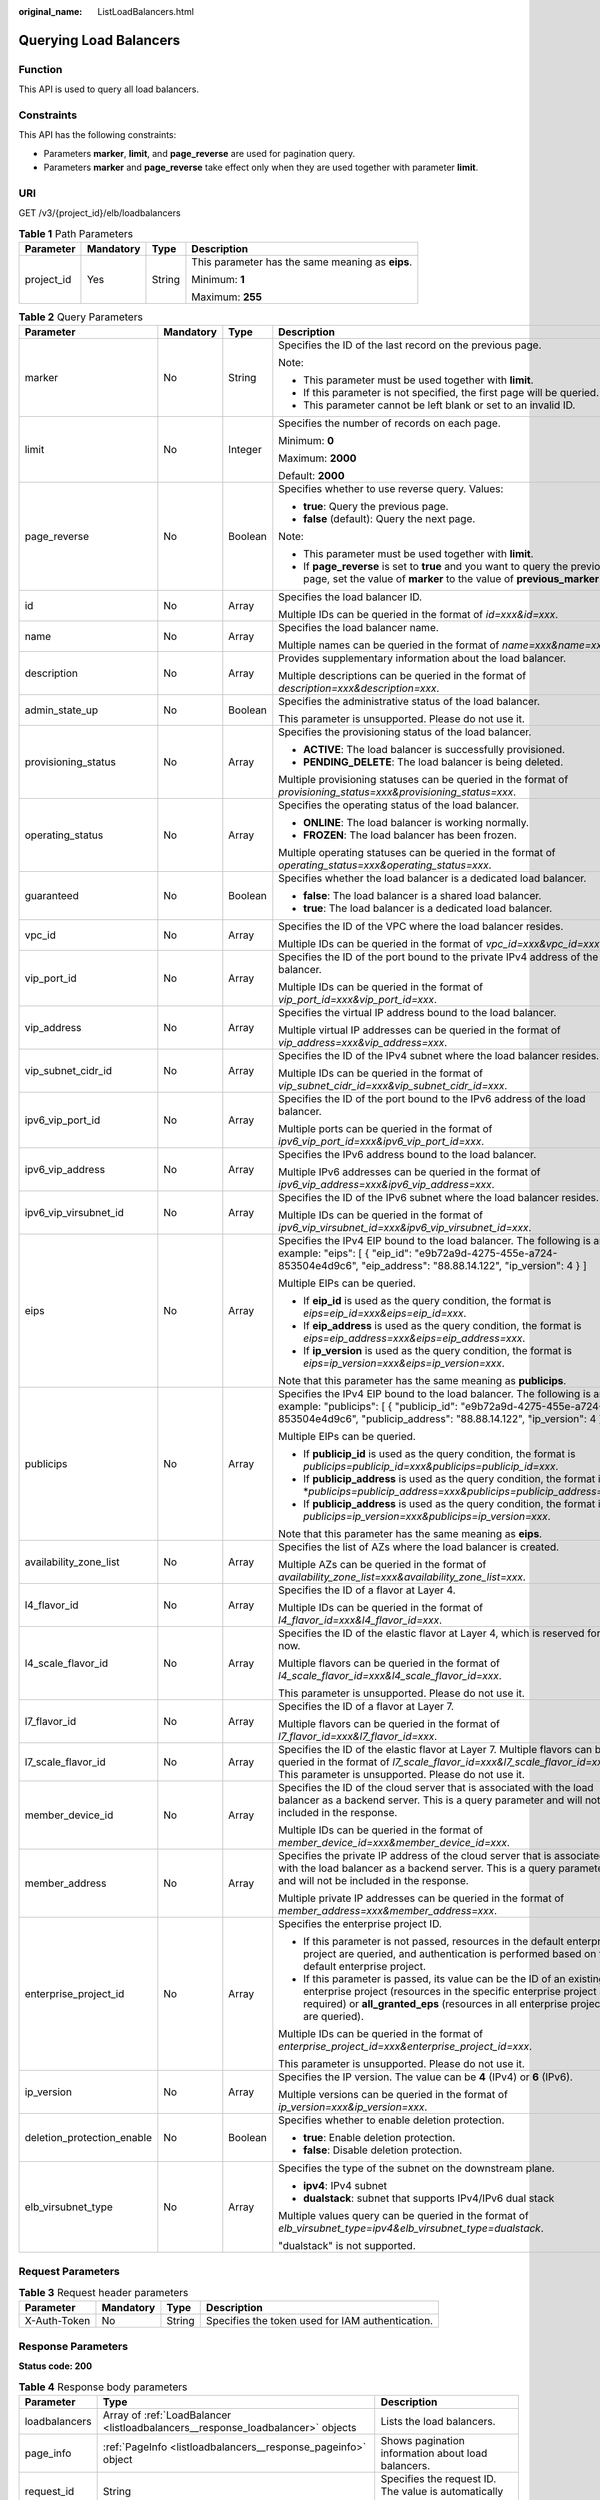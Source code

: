 :original_name: ListLoadBalancers.html

.. _ListLoadBalancers:

Querying Load Balancers
=======================

Function
--------

This API is used to query all load balancers.

Constraints
-----------

This API has the following constraints:

-  Parameters **marker**, **limit**, and **page_reverse** are used for pagination query.

-  Parameters **marker** and **page_reverse** take effect only when they are used together with parameter **limit**.

URI
---

GET /v3/{project_id}/elb/loadbalancers

.. table:: **Table 1** Path Parameters

   +-----------------+-----------------+-----------------+--------------------------------------------------+
   | Parameter       | Mandatory       | Type            | Description                                      |
   +=================+=================+=================+==================================================+
   | project_id      | Yes             | String          | This parameter has the same meaning as **eips**. |
   |                 |                 |                 |                                                  |
   |                 |                 |                 | Minimum: **1**                                   |
   |                 |                 |                 |                                                  |
   |                 |                 |                 | Maximum: **255**                                 |
   +-----------------+-----------------+-----------------+--------------------------------------------------+

.. table:: **Table 2** Query Parameters

   +----------------------------+-----------------+-----------------+----------------------------------------------------------------------------------------------------------------------------------------------------------------------------------------------------------------------------------+
   | Parameter                  | Mandatory       | Type            | Description                                                                                                                                                                                                                      |
   +============================+=================+=================+==================================================================================================================================================================================================================================+
   | marker                     | No              | String          | Specifies the ID of the last record on the previous page.                                                                                                                                                                        |
   |                            |                 |                 |                                                                                                                                                                                                                                  |
   |                            |                 |                 | Note:                                                                                                                                                                                                                            |
   |                            |                 |                 |                                                                                                                                                                                                                                  |
   |                            |                 |                 | -  This parameter must be used together with **limit**.                                                                                                                                                                          |
   |                            |                 |                 |                                                                                                                                                                                                                                  |
   |                            |                 |                 | -  If this parameter is not specified, the first page will be queried.                                                                                                                                                           |
   |                            |                 |                 |                                                                                                                                                                                                                                  |
   |                            |                 |                 | -  This parameter cannot be left blank or set to an invalid ID.                                                                                                                                                                  |
   +----------------------------+-----------------+-----------------+----------------------------------------------------------------------------------------------------------------------------------------------------------------------------------------------------------------------------------+
   | limit                      | No              | Integer         | Specifies the number of records on each page.                                                                                                                                                                                    |
   |                            |                 |                 |                                                                                                                                                                                                                                  |
   |                            |                 |                 | Minimum: **0**                                                                                                                                                                                                                   |
   |                            |                 |                 |                                                                                                                                                                                                                                  |
   |                            |                 |                 | Maximum: **2000**                                                                                                                                                                                                                |
   |                            |                 |                 |                                                                                                                                                                                                                                  |
   |                            |                 |                 | Default: **2000**                                                                                                                                                                                                                |
   +----------------------------+-----------------+-----------------+----------------------------------------------------------------------------------------------------------------------------------------------------------------------------------------------------------------------------------+
   | page_reverse               | No              | Boolean         | Specifies whether to use reverse query. Values:                                                                                                                                                                                  |
   |                            |                 |                 |                                                                                                                                                                                                                                  |
   |                            |                 |                 | -  **true**: Query the previous page.                                                                                                                                                                                            |
   |                            |                 |                 |                                                                                                                                                                                                                                  |
   |                            |                 |                 | -  **false** (default): Query the next page.                                                                                                                                                                                     |
   |                            |                 |                 |                                                                                                                                                                                                                                  |
   |                            |                 |                 | Note:                                                                                                                                                                                                                            |
   |                            |                 |                 |                                                                                                                                                                                                                                  |
   |                            |                 |                 | -  This parameter must be used together with **limit**.                                                                                                                                                                          |
   |                            |                 |                 |                                                                                                                                                                                                                                  |
   |                            |                 |                 | -  If **page_reverse** is set to **true** and you want to query the previous page, set the value of **marker** to the value of **previous_marker**.                                                                              |
   +----------------------------+-----------------+-----------------+----------------------------------------------------------------------------------------------------------------------------------------------------------------------------------------------------------------------------------+
   | id                         | No              | Array           | Specifies the load balancer ID.                                                                                                                                                                                                  |
   |                            |                 |                 |                                                                                                                                                                                                                                  |
   |                            |                 |                 | Multiple IDs can be queried in the format of *id=xxx&id=xxx*.                                                                                                                                                                    |
   +----------------------------+-----------------+-----------------+----------------------------------------------------------------------------------------------------------------------------------------------------------------------------------------------------------------------------------+
   | name                       | No              | Array           | Specifies the load balancer name.                                                                                                                                                                                                |
   |                            |                 |                 |                                                                                                                                                                                                                                  |
   |                            |                 |                 | Multiple names can be queried in the format of *name=xxx&name=xxx*.                                                                                                                                                              |
   +----------------------------+-----------------+-----------------+----------------------------------------------------------------------------------------------------------------------------------------------------------------------------------------------------------------------------------+
   | description                | No              | Array           | Provides supplementary information about the load balancer.                                                                                                                                                                      |
   |                            |                 |                 |                                                                                                                                                                                                                                  |
   |                            |                 |                 | Multiple descriptions can be queried in the format of *description=xxx&description=xxx*.                                                                                                                                         |
   +----------------------------+-----------------+-----------------+----------------------------------------------------------------------------------------------------------------------------------------------------------------------------------------------------------------------------------+
   | admin_state_up             | No              | Boolean         | Specifies the administrative status of the load balancer.                                                                                                                                                                        |
   |                            |                 |                 |                                                                                                                                                                                                                                  |
   |                            |                 |                 | This parameter is unsupported. Please do not use it.                                                                                                                                                                             |
   +----------------------------+-----------------+-----------------+----------------------------------------------------------------------------------------------------------------------------------------------------------------------------------------------------------------------------------+
   | provisioning_status        | No              | Array           | Specifies the provisioning status of the load balancer.                                                                                                                                                                          |
   |                            |                 |                 |                                                                                                                                                                                                                                  |
   |                            |                 |                 | -  **ACTIVE**: The load balancer is successfully provisioned.                                                                                                                                                                    |
   |                            |                 |                 |                                                                                                                                                                                                                                  |
   |                            |                 |                 | -  **PENDING_DELETE**: The load balancer is being deleted.                                                                                                                                                                       |
   |                            |                 |                 |                                                                                                                                                                                                                                  |
   |                            |                 |                 | Multiple provisioning statuses can be queried in the format of *provisioning_status=xxx&provisioning_status=xxx*.                                                                                                                |
   +----------------------------+-----------------+-----------------+----------------------------------------------------------------------------------------------------------------------------------------------------------------------------------------------------------------------------------+
   | operating_status           | No              | Array           | Specifies the operating status of the load balancer.                                                                                                                                                                             |
   |                            |                 |                 |                                                                                                                                                                                                                                  |
   |                            |                 |                 | -  **ONLINE**: The load balancer is working normally.                                                                                                                                                                            |
   |                            |                 |                 |                                                                                                                                                                                                                                  |
   |                            |                 |                 | -  **FROZEN**: The load balancer has been frozen.                                                                                                                                                                                |
   |                            |                 |                 |                                                                                                                                                                                                                                  |
   |                            |                 |                 | Multiple operating statuses can be queried in the format of *operating_status=xxx&operating_status=xxx*.                                                                                                                         |
   +----------------------------+-----------------+-----------------+----------------------------------------------------------------------------------------------------------------------------------------------------------------------------------------------------------------------------------+
   | guaranteed                 | No              | Boolean         | Specifies whether the load balancer is a dedicated load balancer.                                                                                                                                                                |
   |                            |                 |                 |                                                                                                                                                                                                                                  |
   |                            |                 |                 | -  **false**: The load balancer is a shared load balancer.                                                                                                                                                                       |
   |                            |                 |                 |                                                                                                                                                                                                                                  |
   |                            |                 |                 | -  **true**: The load balancer is a dedicated load balancer.                                                                                                                                                                     |
   +----------------------------+-----------------+-----------------+----------------------------------------------------------------------------------------------------------------------------------------------------------------------------------------------------------------------------------+
   | vpc_id                     | No              | Array           | Specifies the ID of the VPC where the load balancer resides.                                                                                                                                                                     |
   |                            |                 |                 |                                                                                                                                                                                                                                  |
   |                            |                 |                 | Multiple IDs can be queried in the format of *vpc_id=xxx&vpc_id=xxx*.                                                                                                                                                            |
   +----------------------------+-----------------+-----------------+----------------------------------------------------------------------------------------------------------------------------------------------------------------------------------------------------------------------------------+
   | vip_port_id                | No              | Array           | Specifies the ID of the port bound to the private IPv4 address of the load balancer.                                                                                                                                             |
   |                            |                 |                 |                                                                                                                                                                                                                                  |
   |                            |                 |                 | Multiple IDs can be queried in the format of *vip_port_id=xxx&vip_port_id=xxx*.                                                                                                                                                  |
   +----------------------------+-----------------+-----------------+----------------------------------------------------------------------------------------------------------------------------------------------------------------------------------------------------------------------------------+
   | vip_address                | No              | Array           | Specifies the virtual IP address bound to the load balancer.                                                                                                                                                                     |
   |                            |                 |                 |                                                                                                                                                                                                                                  |
   |                            |                 |                 | Multiple virtual IP addresses can be queried in the format of *vip_address=xxx&vip_address=xxx*.                                                                                                                                 |
   +----------------------------+-----------------+-----------------+----------------------------------------------------------------------------------------------------------------------------------------------------------------------------------------------------------------------------------+
   | vip_subnet_cidr_id         | No              | Array           | Specifies the ID of the IPv4 subnet where the load balancer resides.                                                                                                                                                             |
   |                            |                 |                 |                                                                                                                                                                                                                                  |
   |                            |                 |                 | Multiple IDs can be queried in the format of *vip_subnet_cidr_id=xxx&vip_subnet_cidr_id=xxx*.                                                                                                                                    |
   +----------------------------+-----------------+-----------------+----------------------------------------------------------------------------------------------------------------------------------------------------------------------------------------------------------------------------------+
   | ipv6_vip_port_id           | No              | Array           | Specifies the ID of the port bound to the IPv6 address of the load balancer.                                                                                                                                                     |
   |                            |                 |                 |                                                                                                                                                                                                                                  |
   |                            |                 |                 | Multiple ports can be queried in the format of *ipv6_vip_port_id=xxx&ipv6_vip_port_id=xxx*.                                                                                                                                      |
   +----------------------------+-----------------+-----------------+----------------------------------------------------------------------------------------------------------------------------------------------------------------------------------------------------------------------------------+
   | ipv6_vip_address           | No              | Array           | Specifies the IPv6 address bound to the load balancer.                                                                                                                                                                           |
   |                            |                 |                 |                                                                                                                                                                                                                                  |
   |                            |                 |                 | Multiple IPv6 addresses can be queried in the format of *ipv6_vip_address=xxx&ipv6_vip_address=xxx*.                                                                                                                             |
   +----------------------------+-----------------+-----------------+----------------------------------------------------------------------------------------------------------------------------------------------------------------------------------------------------------------------------------+
   | ipv6_vip_virsubnet_id      | No              | Array           | Specifies the ID of the IPv6 subnet where the load balancer resides.                                                                                                                                                             |
   |                            |                 |                 |                                                                                                                                                                                                                                  |
   |                            |                 |                 | Multiple IDs can be queried in the format of *ipv6_vip_virsubnet_id=xxx&ipv6_vip_virsubnet_id=xxx*.                                                                                                                              |
   +----------------------------+-----------------+-----------------+----------------------------------------------------------------------------------------------------------------------------------------------------------------------------------------------------------------------------------+
   | eips                       | No              | Array           | Specifies the IPv4 EIP bound to the load balancer. The following is an example: "eips": [ { "eip_id": "e9b72a9d-4275-455e-a724-853504e4d9c6", "eip_address": "88.88.14.122", "ip_version": 4 } ]                                 |
   |                            |                 |                 |                                                                                                                                                                                                                                  |
   |                            |                 |                 | Multiple EIPs can be queried.                                                                                                                                                                                                    |
   |                            |                 |                 |                                                                                                                                                                                                                                  |
   |                            |                 |                 | -  If **eip_id** is used as the query condition, the format is *eips=eip_id=xxx&eips=eip_id=xxx*.                                                                                                                                |
   |                            |                 |                 |                                                                                                                                                                                                                                  |
   |                            |                 |                 | -  If **eip_address** is used as the query condition, the format is *eips=eip_address=xxx&eips=eip_address=xxx*.                                                                                                                 |
   |                            |                 |                 |                                                                                                                                                                                                                                  |
   |                            |                 |                 | -  If **ip_version** is used as the query condition, the format is *eips=ip_version=xxx&eips=ip_version=xxx*.                                                                                                                    |
   |                            |                 |                 |                                                                                                                                                                                                                                  |
   |                            |                 |                 | Note that this parameter has the same meaning as **publicips**.                                                                                                                                                                  |
   +----------------------------+-----------------+-----------------+----------------------------------------------------------------------------------------------------------------------------------------------------------------------------------------------------------------------------------+
   | publicips                  | No              | Array           | Specifies the IPv4 EIP bound to the load balancer. The following is an example: "publicips": [ { "publicip_id": "e9b72a9d-4275-455e-a724-853504e4d9c6", "publicip_address": "88.88.14.122", "ip_version": 4 } ]                  |
   |                            |                 |                 |                                                                                                                                                                                                                                  |
   |                            |                 |                 | Multiple EIPs can be queried.                                                                                                                                                                                                    |
   |                            |                 |                 |                                                                                                                                                                                                                                  |
   |                            |                 |                 | -  If **publicip_id** is used as the query condition, the format is *publicips=publicip_id=xxx&publicips=publicip_id=xxx*.                                                                                                       |
   |                            |                 |                 |                                                                                                                                                                                                                                  |
   |                            |                 |                 | -  If **publicip_address** is used as the query condition, the format is \*\ *publicips=publicip_address=xxx&publicips=publicip_address=xxx*.                                                                                    |
   |                            |                 |                 |                                                                                                                                                                                                                                  |
   |                            |                 |                 | -  If **publicip_address** is used as the query condition, the format is *publicips=ip_version=xxx&publicips=ip_version=xxx*.                                                                                                    |
   |                            |                 |                 |                                                                                                                                                                                                                                  |
   |                            |                 |                 | Note that this parameter has the same meaning as **eips**.                                                                                                                                                                       |
   +----------------------------+-----------------+-----------------+----------------------------------------------------------------------------------------------------------------------------------------------------------------------------------------------------------------------------------+
   | availability_zone_list     | No              | Array           | Specifies the list of AZs where the load balancer is created.                                                                                                                                                                    |
   |                            |                 |                 |                                                                                                                                                                                                                                  |
   |                            |                 |                 | Multiple AZs can be queried in the format of *availability_zone_list=xxx&availability_zone_list=xxx*.                                                                                                                            |
   +----------------------------+-----------------+-----------------+----------------------------------------------------------------------------------------------------------------------------------------------------------------------------------------------------------------------------------+
   | l4_flavor_id               | No              | Array           | Specifies the ID of a flavor at Layer 4.                                                                                                                                                                                         |
   |                            |                 |                 |                                                                                                                                                                                                                                  |
   |                            |                 |                 | Multiple IDs can be queried in the format of *l4_flavor_id=xxx&l4_flavor_id=xxx*.                                                                                                                                                |
   +----------------------------+-----------------+-----------------+----------------------------------------------------------------------------------------------------------------------------------------------------------------------------------------------------------------------------------+
   | l4_scale_flavor_id         | No              | Array           | Specifies the ID of the elastic flavor at Layer 4, which is reserved for now.                                                                                                                                                    |
   |                            |                 |                 |                                                                                                                                                                                                                                  |
   |                            |                 |                 | Multiple flavors can be queried in the format of *l4_scale_flavor_id=xxx&l4_scale_flavor_id=xxx*.                                                                                                                                |
   |                            |                 |                 |                                                                                                                                                                                                                                  |
   |                            |                 |                 | This parameter is unsupported. Please do not use it.                                                                                                                                                                             |
   +----------------------------+-----------------+-----------------+----------------------------------------------------------------------------------------------------------------------------------------------------------------------------------------------------------------------------------+
   | l7_flavor_id               | No              | Array           | Specifies the ID of a flavor at Layer 7.                                                                                                                                                                                         |
   |                            |                 |                 |                                                                                                                                                                                                                                  |
   |                            |                 |                 | Multiple flavors can be queried in the format of *l7_flavor_id=xxx&l7_flavor_id=xxx*.                                                                                                                                            |
   +----------------------------+-----------------+-----------------+----------------------------------------------------------------------------------------------------------------------------------------------------------------------------------------------------------------------------------+
   | l7_scale_flavor_id         | No              | Array           | Specifies the ID of the elastic flavor at Layer 7. Multiple flavors can be queried in the format of *l7_scale_flavor_id=xxx&l7_scale_flavor_id=xxx*. This parameter is unsupported. Please do not use it.                        |
   +----------------------------+-----------------+-----------------+----------------------------------------------------------------------------------------------------------------------------------------------------------------------------------------------------------------------------------+
   | member_device_id           | No              | Array           | Specifies the ID of the cloud server that is associated with the load balancer as a backend server. This is a query parameter and will not be included in the response.                                                          |
   |                            |                 |                 |                                                                                                                                                                                                                                  |
   |                            |                 |                 | Multiple IDs can be queried in the format of *member_device_id=xxx&member_device_id=xxx*.                                                                                                                                        |
   +----------------------------+-----------------+-----------------+----------------------------------------------------------------------------------------------------------------------------------------------------------------------------------------------------------------------------------+
   | member_address             | No              | Array           | Specifies the private IP address of the cloud server that is associated with the load balancer as a backend server. This is a query parameter and will not be included in the response.                                          |
   |                            |                 |                 |                                                                                                                                                                                                                                  |
   |                            |                 |                 | Multiple private IP addresses can be queried in the format of *member_address=xxx&member_address=xxx*.                                                                                                                           |
   +----------------------------+-----------------+-----------------+----------------------------------------------------------------------------------------------------------------------------------------------------------------------------------------------------------------------------------+
   | enterprise_project_id      | No              | Array           | Specifies the enterprise project ID.                                                                                                                                                                                             |
   |                            |                 |                 |                                                                                                                                                                                                                                  |
   |                            |                 |                 | -  If this parameter is not passed, resources in the default enterprise project are queried, and authentication is performed based on the default enterprise project.                                                            |
   |                            |                 |                 |                                                                                                                                                                                                                                  |
   |                            |                 |                 | -  If this parameter is passed, its value can be the ID of an existing enterprise project (resources in the specific enterprise project are required) or **all_granted_eps** (resources in all enterprise projects are queried). |
   |                            |                 |                 |                                                                                                                                                                                                                                  |
   |                            |                 |                 | Multiple IDs can be queried in the format of *enterprise_project_id=xxx&enterprise_project_id=xxx*.                                                                                                                              |
   |                            |                 |                 |                                                                                                                                                                                                                                  |
   |                            |                 |                 | This parameter is unsupported. Please do not use it.                                                                                                                                                                             |
   +----------------------------+-----------------+-----------------+----------------------------------------------------------------------------------------------------------------------------------------------------------------------------------------------------------------------------------+
   | ip_version                 | No              | Array           | Specifies the IP version. The value can be **4** (IPv4) or **6** (IPv6).                                                                                                                                                         |
   |                            |                 |                 |                                                                                                                                                                                                                                  |
   |                            |                 |                 | Multiple versions can be queried in the format of *ip_version=xxx&ip_version=xxx*.                                                                                                                                               |
   +----------------------------+-----------------+-----------------+----------------------------------------------------------------------------------------------------------------------------------------------------------------------------------------------------------------------------------+
   | deletion_protection_enable | No              | Boolean         | Specifies whether to enable deletion protection.                                                                                                                                                                                 |
   |                            |                 |                 |                                                                                                                                                                                                                                  |
   |                            |                 |                 | -  **true**: Enable deletion protection.                                                                                                                                                                                         |
   |                            |                 |                 |                                                                                                                                                                                                                                  |
   |                            |                 |                 | -  **false**: Disable deletion protection.                                                                                                                                                                                       |
   +----------------------------+-----------------+-----------------+----------------------------------------------------------------------------------------------------------------------------------------------------------------------------------------------------------------------------------+
   | elb_virsubnet_type         | No              | Array           | Specifies the type of the subnet on the downstream plane.                                                                                                                                                                        |
   |                            |                 |                 |                                                                                                                                                                                                                                  |
   |                            |                 |                 | -  **ipv4**: IPv4 subnet                                                                                                                                                                                                         |
   |                            |                 |                 |                                                                                                                                                                                                                                  |
   |                            |                 |                 | -  **dualstack**: subnet that supports IPv4/IPv6 dual stack                                                                                                                                                                      |
   |                            |                 |                 |                                                                                                                                                                                                                                  |
   |                            |                 |                 | Multiple values query can be queried in the format of *elb_virsubnet_type=ipv4&elb_virsubnet_type=dualstack*.                                                                                                                    |
   |                            |                 |                 |                                                                                                                                                                                                                                  |
   |                            |                 |                 | "dualstack" is not supported.                                                                                                                                                                                                    |
   +----------------------------+-----------------+-----------------+----------------------------------------------------------------------------------------------------------------------------------------------------------------------------------------------------------------------------------+

Request Parameters
------------------

.. table:: **Table 3** Request header parameters

   +--------------+-----------+--------+--------------------------------------------------+
   | Parameter    | Mandatory | Type   | Description                                      |
   +==============+===========+========+==================================================+
   | X-Auth-Token | No        | String | Specifies the token used for IAM authentication. |
   +--------------+-----------+--------+--------------------------------------------------+

Response Parameters
-------------------

**Status code: 200**

.. table:: **Table 4** Response body parameters

   +---------------+---------------------------------------------------------------------------------+-----------------------------------------------------------------+
   | Parameter     | Type                                                                            | Description                                                     |
   +===============+=================================================================================+=================================================================+
   | loadbalancers | Array of :ref:`LoadBalancer <listloadbalancers__response_loadbalancer>` objects | Lists the load balancers.                                       |
   +---------------+---------------------------------------------------------------------------------+-----------------------------------------------------------------+
   | page_info     | :ref:`PageInfo <listloadbalancers__response_pageinfo>` object                   | Shows pagination information about load balancers.              |
   +---------------+---------------------------------------------------------------------------------+-----------------------------------------------------------------+
   | request_id    | String                                                                          | Specifies the request ID. The value is automatically generated. |
   +---------------+---------------------------------------------------------------------------------+-----------------------------------------------------------------+

.. _listloadbalancers__response_loadbalancer:

.. table:: **Table 5** LoadBalancer

   +----------------------------+---------------------------------------------------------------------------------+-----------------------------------------------------------------------------------------------------------------------------------------------------------------------------------------------------------------------------------------------------------------------------------------+
   | Parameter                  | Type                                                                            | Description                                                                                                                                                                                                                                                                             |
   +============================+=================================================================================+=========================================================================================================================================================================================================================================================================================+
   | id                         | String                                                                          | Specifies the load balancer ID.                                                                                                                                                                                                                                                         |
   +----------------------------+---------------------------------------------------------------------------------+-----------------------------------------------------------------------------------------------------------------------------------------------------------------------------------------------------------------------------------------------------------------------------------------+
   | description                | String                                                                          | Provides supplementary information about the load balancer.                                                                                                                                                                                                                             |
   |                            |                                                                                 |                                                                                                                                                                                                                                                                                         |
   |                            |                                                                                 | Minimum: **1**                                                                                                                                                                                                                                                                          |
   |                            |                                                                                 |                                                                                                                                                                                                                                                                                         |
   |                            |                                                                                 | Maximum: **255**                                                                                                                                                                                                                                                                        |
   +----------------------------+---------------------------------------------------------------------------------+-----------------------------------------------------------------------------------------------------------------------------------------------------------------------------------------------------------------------------------------------------------------------------------------+
   | provisioning_status        | String                                                                          | Specifies the provisioning status of the load balancer. The value can be one of the following:                                                                                                                                                                                          |
   |                            |                                                                                 |                                                                                                                                                                                                                                                                                         |
   |                            |                                                                                 | -  **ACTIVE**: The load balancer is successfully provisioned.                                                                                                                                                                                                                           |
   |                            |                                                                                 |                                                                                                                                                                                                                                                                                         |
   |                            |                                                                                 | -  **PENDING_DELETE**: The load balancer is being deleted.                                                                                                                                                                                                                              |
   +----------------------------+---------------------------------------------------------------------------------+-----------------------------------------------------------------------------------------------------------------------------------------------------------------------------------------------------------------------------------------------------------------------------------------+
   | admin_state_up             | Boolean                                                                         | Specifies the administrative status of the load balancer. The value can only be **true**.                                                                                                                                                                                               |
   +----------------------------+---------------------------------------------------------------------------------+-----------------------------------------------------------------------------------------------------------------------------------------------------------------------------------------------------------------------------------------------------------------------------------------+
   | provider                   | String                                                                          | Specifies the provider of the load balancer. The value can only be **vlb**.                                                                                                                                                                                                             |
   +----------------------------+---------------------------------------------------------------------------------+-----------------------------------------------------------------------------------------------------------------------------------------------------------------------------------------------------------------------------------------------------------------------------------------+
   | pools                      | Array of :ref:`PoolRef <listloadbalancers__response_poolref>` objects           | Lists the IDs of backend server groups associated with the load balancer.                                                                                                                                                                                                               |
   +----------------------------+---------------------------------------------------------------------------------+-----------------------------------------------------------------------------------------------------------------------------------------------------------------------------------------------------------------------------------------------------------------------------------------+
   | listeners                  | Array of :ref:`ListenerRef <listloadbalancers__response_listenerref>` objects   | Lists the IDs of listeners added to the load balancer.                                                                                                                                                                                                                                  |
   +----------------------------+---------------------------------------------------------------------------------+-----------------------------------------------------------------------------------------------------------------------------------------------------------------------------------------------------------------------------------------------------------------------------------------+
   | operating_status           | String                                                                          | Specifies the operating status of the load balancer. The value can only be **ONLINE**, indicating that the load balancer is running normally.                                                                                                                                           |
   +----------------------------+---------------------------------------------------------------------------------+-----------------------------------------------------------------------------------------------------------------------------------------------------------------------------------------------------------------------------------------------------------------------------------------+
   | name                       | String                                                                          | Specifies the load balancer name.                                                                                                                                                                                                                                                       |
   +----------------------------+---------------------------------------------------------------------------------+-----------------------------------------------------------------------------------------------------------------------------------------------------------------------------------------------------------------------------------------------------------------------------------------+
   | project_id                 | String                                                                          | Specifies the project ID of the load balancer.                                                                                                                                                                                                                                          |
   +----------------------------+---------------------------------------------------------------------------------+-----------------------------------------------------------------------------------------------------------------------------------------------------------------------------------------------------------------------------------------------------------------------------------------+
   | vip_subnet_cidr_id         | String                                                                          | Specifies the ID of the IPv4 subnet where the load balancer resides.                                                                                                                                                                                                                    |
   +----------------------------+---------------------------------------------------------------------------------+-----------------------------------------------------------------------------------------------------------------------------------------------------------------------------------------------------------------------------------------------------------------------------------------+
   | vip_address                | String                                                                          | Specifies the private IPv4 address bound to the load balancer.                                                                                                                                                                                                                          |
   +----------------------------+---------------------------------------------------------------------------------+-----------------------------------------------------------------------------------------------------------------------------------------------------------------------------------------------------------------------------------------------------------------------------------------+
   | vip_port_id                | String                                                                          | Specifies the ID of the port bound to the private IPv4 address of the load balancer.                                                                                                                                                                                                    |
   |                            |                                                                                 |                                                                                                                                                                                                                                                                                         |
   |                            |                                                                                 | The default security group associated with the port will take effect only after at least one backend server is associated with load balancer.                                                                                                                                           |
   +----------------------------+---------------------------------------------------------------------------------+-----------------------------------------------------------------------------------------------------------------------------------------------------------------------------------------------------------------------------------------------------------------------------------------+
   | tags                       | Array of :ref:`Tag <listloadbalancers__response_tag>` objects                   | Lists the tags added to the load balancer.                                                                                                                                                                                                                                              |
   +----------------------------+---------------------------------------------------------------------------------+-----------------------------------------------------------------------------------------------------------------------------------------------------------------------------------------------------------------------------------------------------------------------------------------+
   | created_at                 | String                                                                          | Specifies the time when the load balancer was created, in the format of *yyyy-MM-dd''T''HH:mm:ss''Z''*.                                                                                                                                                                                 |
   +----------------------------+---------------------------------------------------------------------------------+-----------------------------------------------------------------------------------------------------------------------------------------------------------------------------------------------------------------------------------------------------------------------------------------+
   | updated_at                 | String                                                                          | Specifies the time when the load balancer was updated, in the format of *yyyy-MM-dd''T''HH:mm:ss''Z''*.                                                                                                                                                                                 |
   +----------------------------+---------------------------------------------------------------------------------+-----------------------------------------------------------------------------------------------------------------------------------------------------------------------------------------------------------------------------------------------------------------------------------------+
   | guaranteed                 | Boolean                                                                         | Specifies whether the load balancer is a dedicated load balancer.                                                                                                                                                                                                                       |
   |                            |                                                                                 |                                                                                                                                                                                                                                                                                         |
   |                            |                                                                                 | -  **true** (default): The load balancer is a dedicated load balancer.                                                                                                                                                                                                                  |
   |                            |                                                                                 |                                                                                                                                                                                                                                                                                         |
   |                            |                                                                                 | -  **false**: The load balancer is a shared load balancer.                                                                                                                                                                                                                              |
   +----------------------------+---------------------------------------------------------------------------------+-----------------------------------------------------------------------------------------------------------------------------------------------------------------------------------------------------------------------------------------------------------------------------------------+
   | vpc_id                     | String                                                                          | Specifies the ID of the VPC where the load balancer resides.                                                                                                                                                                                                                            |
   +----------------------------+---------------------------------------------------------------------------------+-----------------------------------------------------------------------------------------------------------------------------------------------------------------------------------------------------------------------------------------------------------------------------------------+
   | eips                       | Array of :ref:`EipInfo <listloadbalancers__response_eipinfo>` objects           | Specifies the EIP bound to the load balancer. Only one EIP can be bound to a load balancer.                                                                                                                                                                                             |
   |                            |                                                                                 |                                                                                                                                                                                                                                                                                         |
   |                            |                                                                                 | This parameter has the same meaning as **publicips**.                                                                                                                                                                                                                                   |
   +----------------------------+---------------------------------------------------------------------------------+-----------------------------------------------------------------------------------------------------------------------------------------------------------------------------------------------------------------------------------------------------------------------------------------+
   | ipv6_vip_address           | String                                                                          | Specifies the IPv6 address bound to the load balancer.                                                                                                                                                                                                                                  |
   +----------------------------+---------------------------------------------------------------------------------+-----------------------------------------------------------------------------------------------------------------------------------------------------------------------------------------------------------------------------------------------------------------------------------------+
   | ipv6_vip_virsubnet_id      | String                                                                          | Specifies the ID of the IPv6 subnet where the load balancer resides.                                                                                                                                                                                                                    |
   +----------------------------+---------------------------------------------------------------------------------+-----------------------------------------------------------------------------------------------------------------------------------------------------------------------------------------------------------------------------------------------------------------------------------------+
   | ipv6_vip_port_id           | String                                                                          | Specifies the ID of the port bound to the IPv6 address of the load balancer.                                                                                                                                                                                                            |
   +----------------------------+---------------------------------------------------------------------------------+-----------------------------------------------------------------------------------------------------------------------------------------------------------------------------------------------------------------------------------------------------------------------------------------+
   | availability_zone_list     | Array of strings                                                                | Specifies the list of AZs where the load balancer is created.                                                                                                                                                                                                                           |
   +----------------------------+---------------------------------------------------------------------------------+-----------------------------------------------------------------------------------------------------------------------------------------------------------------------------------------------------------------------------------------------------------------------------------------+
   | enterprise_project_id      | String                                                                          | Specifies the enterprise project ID.                                                                                                                                                                                                                                                    |
   |                            |                                                                                 |                                                                                                                                                                                                                                                                                         |
   |                            |                                                                                 | If this parameter is not passed during resource creation, **"0"** will be returned, and the resource belongs to the default enterprise project.                                                                                                                                         |
   |                            |                                                                                 |                                                                                                                                                                                                                                                                                         |
   |                            |                                                                                 | **"0"** is not a valid enterprise project ID and cannot be used in the APIs for creating, updating the load balancer, or querying details of the load balancer.                                                                                                                         |
   |                            |                                                                                 |                                                                                                                                                                                                                                                                                         |
   |                            |                                                                                 | This parameter is unsupported. Please do not use it.                                                                                                                                                                                                                                    |
   +----------------------------+---------------------------------------------------------------------------------+-----------------------------------------------------------------------------------------------------------------------------------------------------------------------------------------------------------------------------------------------------------------------------------------+
   | billing_info               | String                                                                          | Provides resource billing information.                                                                                                                                                                                                                                                  |
   |                            |                                                                                 |                                                                                                                                                                                                                                                                                         |
   |                            |                                                                                 | This parameter is unsupported. Please do not use it.                                                                                                                                                                                                                                    |
   |                            |                                                                                 |                                                                                                                                                                                                                                                                                         |
   |                            |                                                                                 | Minimum: **1**                                                                                                                                                                                                                                                                          |
   |                            |                                                                                 |                                                                                                                                                                                                                                                                                         |
   |                            |                                                                                 | Maximum: **1024**                                                                                                                                                                                                                                                                       |
   +----------------------------+---------------------------------------------------------------------------------+-----------------------------------------------------------------------------------------------------------------------------------------------------------------------------------------------------------------------------------------------------------------------------------------+
   | l4_flavor_id               | String                                                                          | Specifies the ID of a flavor at Layer 4.                                                                                                                                                                                                                                                |
   |                            |                                                                                 |                                                                                                                                                                                                                                                                                         |
   |                            |                                                                                 | Minimum: **1**                                                                                                                                                                                                                                                                          |
   |                            |                                                                                 |                                                                                                                                                                                                                                                                                         |
   |                            |                                                                                 | Maximum: **255**                                                                                                                                                                                                                                                                        |
   +----------------------------+---------------------------------------------------------------------------------+-----------------------------------------------------------------------------------------------------------------------------------------------------------------------------------------------------------------------------------------------------------------------------------------+
   | l4_scale_flavor_id         | String                                                                          | Specifies the ID of the reserved flavor at Layer 4.                                                                                                                                                                                                                                     |
   |                            |                                                                                 |                                                                                                                                                                                                                                                                                         |
   |                            |                                                                                 | This parameter is unsupported. Please do not use it.                                                                                                                                                                                                                                    |
   |                            |                                                                                 |                                                                                                                                                                                                                                                                                         |
   |                            |                                                                                 | Minimum: **1**                                                                                                                                                                                                                                                                          |
   |                            |                                                                                 |                                                                                                                                                                                                                                                                                         |
   |                            |                                                                                 | Maximum: **255**                                                                                                                                                                                                                                                                        |
   +----------------------------+---------------------------------------------------------------------------------+-----------------------------------------------------------------------------------------------------------------------------------------------------------------------------------------------------------------------------------------------------------------------------------------+
   | l7_flavor_id               | String                                                                          | Specifies the ID of a flavor at Layer 7.                                                                                                                                                                                                                                                |
   |                            |                                                                                 |                                                                                                                                                                                                                                                                                         |
   |                            |                                                                                 | Minimum: **1**                                                                                                                                                                                                                                                                          |
   |                            |                                                                                 |                                                                                                                                                                                                                                                                                         |
   |                            |                                                                                 | Maximum: **255**                                                                                                                                                                                                                                                                        |
   +----------------------------+---------------------------------------------------------------------------------+-----------------------------------------------------------------------------------------------------------------------------------------------------------------------------------------------------------------------------------------------------------------------------------------+
   | l7_scale_flavor_id         | String                                                                          | Specifies the ID of the reserved flavor at Layer 7.                                                                                                                                                                                                                                     |
   |                            |                                                                                 |                                                                                                                                                                                                                                                                                         |
   |                            |                                                                                 | This parameter is unsupported. Please do not use it.                                                                                                                                                                                                                                    |
   |                            |                                                                                 |                                                                                                                                                                                                                                                                                         |
   |                            |                                                                                 | Minimum: **1**                                                                                                                                                                                                                                                                          |
   |                            |                                                                                 |                                                                                                                                                                                                                                                                                         |
   |                            |                                                                                 | Maximum: **255**                                                                                                                                                                                                                                                                        |
   +----------------------------+---------------------------------------------------------------------------------+-----------------------------------------------------------------------------------------------------------------------------------------------------------------------------------------------------------------------------------------------------------------------------------------+
   | publicips                  | Array of :ref:`PublicIpInfo <listloadbalancers__response_publicipinfo>` objects | Specifies the EIP bound to the load balancer. Only one EIP can be bound to a load balancer.                                                                                                                                                                                             |
   |                            |                                                                                 |                                                                                                                                                                                                                                                                                         |
   |                            |                                                                                 | This parameter has the same meaning as **eips**.                                                                                                                                                                                                                                        |
   +----------------------------+---------------------------------------------------------------------------------+-----------------------------------------------------------------------------------------------------------------------------------------------------------------------------------------------------------------------------------------------------------------------------------------+
   | elb_virsubnet_ids          | Array of strings                                                                | Lists the IDs of subnets on the downstream plane.                                                                                                                                                                                                                                       |
   +----------------------------+---------------------------------------------------------------------------------+-----------------------------------------------------------------------------------------------------------------------------------------------------------------------------------------------------------------------------------------------------------------------------------------+
   | elb_virsubnet_type         | String                                                                          | Specifies the type of the subnet on the downstream plane.                                                                                                                                                                                                                               |
   |                            |                                                                                 |                                                                                                                                                                                                                                                                                         |
   |                            |                                                                                 | -  **ipv4**: IPv4 subnet                                                                                                                                                                                                                                                                |
   |                            |                                                                                 |                                                                                                                                                                                                                                                                                         |
   |                            |                                                                                 | -  **dualstack**: subnet that supports IPv4/IPv6 dual stack                                                                                                                                                                                                                             |
   |                            |                                                                                 |                                                                                                                                                                                                                                                                                         |
   |                            |                                                                                 | "dualstack" is not supported.                                                                                                                                                                                                                                                           |
   +----------------------------+---------------------------------------------------------------------------------+-----------------------------------------------------------------------------------------------------------------------------------------------------------------------------------------------------------------------------------------------------------------------------------------+
   | ip_target_enable           | Boolean                                                                         | Specifies whether to enable **IP as a Backend Server**.                                                                                                                                                                                                                                 |
   |                            |                                                                                 |                                                                                                                                                                                                                                                                                         |
   |                            |                                                                                 | If you enable this function, you can add servers in a peer VPC connected through a VPC peering connection, or in an on-premises data center at the other end of a Direct Connect or VPN connection, by using their IP addresses.                                                        |
   |                            |                                                                                 |                                                                                                                                                                                                                                                                                         |
   |                            |                                                                                 | This function is supported only by dedicated load balancers.                                                                                                                                                                                                                            |
   |                            |                                                                                 |                                                                                                                                                                                                                                                                                         |
   |                            |                                                                                 | The value can be **true** (enable **IP as a Backend Server**) or **false** (disable **IP as a Backend Server**).                                                                                                                                                                        |
   |                            |                                                                                 |                                                                                                                                                                                                                                                                                         |
   |                            |                                                                                 | The value can only be update to **true**.                                                                                                                                                                                                                                               |
   +----------------------------+---------------------------------------------------------------------------------+-----------------------------------------------------------------------------------------------------------------------------------------------------------------------------------------------------------------------------------------------------------------------------------------+
   | frozen_scene               | String                                                                          | Specifies the scenario where the load balancer is frozen. Multiple values are separated using commas (,).                                                                                                                                                                               |
   |                            |                                                                                 |                                                                                                                                                                                                                                                                                         |
   |                            |                                                                                 | This parameter is unsupported. Please do not use it.                                                                                                                                                                                                                                    |
   +----------------------------+---------------------------------------------------------------------------------+-----------------------------------------------------------------------------------------------------------------------------------------------------------------------------------------------------------------------------------------------------------------------------------------+
   | ipv6_bandwidth             | :ref:`BandwidthRef <listloadbalancers__response_bandwidthref>` object           | Specifies the ID of the bandwidth used by an IPv6 address. This parameter is available only when you create or update a load balancer with a public IPv6 address. If you use a new IPv6 address and specify a shared bandwidth, the IPv6 address will be added to the shared bandwidth. |
   +----------------------------+---------------------------------------------------------------------------------+-----------------------------------------------------------------------------------------------------------------------------------------------------------------------------------------------------------------------------------------------------------------------------------------+
   | deletion_protection_enable | Boolean                                                                         | Specifies whether deletion protection is enabled.                                                                                                                                                                                                                                       |
   |                            |                                                                                 |                                                                                                                                                                                                                                                                                         |
   |                            |                                                                                 | -  **false**: Deletion protection is not enabled.                                                                                                                                                                                                                                       |
   |                            |                                                                                 |                                                                                                                                                                                                                                                                                         |
   |                            |                                                                                 | -  **true**: Deletion protection is enabled.                                                                                                                                                                                                                                            |
   |                            |                                                                                 |                                                                                                                                                                                                                                                                                         |
   |                            |                                                                                 | .. note::                                                                                                                                                                                                                                                                               |
   |                            |                                                                                 |                                                                                                                                                                                                                                                                                         |
   |                            |                                                                                 |    Disable deletion protection for all your resources before deleting your account.                                                                                                                                                                                                     |
   |                            |                                                                                 |                                                                                                                                                                                                                                                                                         |
   |                            |                                                                                 | This parameter is returned only when deletion protection is enabled at the site.                                                                                                                                                                                                        |
   +----------------------------+---------------------------------------------------------------------------------+-----------------------------------------------------------------------------------------------------------------------------------------------------------------------------------------------------------------------------------------------------------------------------------------+
   | public_border_group        | String                                                                          | Specifies the AZ group to which the load balancer belongs.                                                                                                                                                                                                                              |
   +----------------------------+---------------------------------------------------------------------------------+-----------------------------------------------------------------------------------------------------------------------------------------------------------------------------------------------------------------------------------------------------------------------------------------+
   | waf_failure_action         | String                                                                          | Specifies traffic distributing policies when the WAF is faulty.                                                                                                                                                                                                                         |
   |                            |                                                                                 |                                                                                                                                                                                                                                                                                         |
   |                            |                                                                                 | -  **discard**: Traffic will not be distributed.                                                                                                                                                                                                                                        |
   |                            |                                                                                 |                                                                                                                                                                                                                                                                                         |
   |                            |                                                                                 | -  **forward**: Traffic will be distributed to the default backend servers.                                                                                                                                                                                                             |
   |                            |                                                                                 |                                                                                                                                                                                                                                                                                         |
   |                            |                                                                                 | Note: This parameter takes effect only when WAF is enabled for the load balancer.                                                                                                                                                                                                       |
   |                            |                                                                                 |                                                                                                                                                                                                                                                                                         |
   |                            |                                                                                 | This parameter is unsupported. Please do not use it.                                                                                                                                                                                                                                    |
   +----------------------------+---------------------------------------------------------------------------------+-----------------------------------------------------------------------------------------------------------------------------------------------------------------------------------------------------------------------------------------------------------------------------------------+

.. _listloadbalancers__response_poolref:

.. table:: **Table 6** PoolRef

   ========= ====== =============================================
   Parameter Type   Description
   ========= ====== =============================================
   id        String Specifies the ID of the backend server group.
   ========= ====== =============================================

.. _listloadbalancers__response_listenerref:

.. table:: **Table 7** ListenerRef

   ========= ====== ==========================
   Parameter Type   Description
   ========= ====== ==========================
   id        String Specifies the listener ID.
   ========= ====== ==========================

.. _listloadbalancers__response_tag:

.. table:: **Table 8** Tag

   +-----------------------+-----------------------+--------------------------+
   | Parameter             | Type                  | Description              |
   +=======================+=======================+==========================+
   | key                   | String                | Specifies the tag key.   |
   |                       |                       |                          |
   |                       |                       | Minimum: **1**           |
   |                       |                       |                          |
   |                       |                       | Maximum: **36**          |
   +-----------------------+-----------------------+--------------------------+
   | value                 | String                | Specifies the tag value. |
   |                       |                       |                          |
   |                       |                       | Minimum: **0**           |
   |                       |                       |                          |
   |                       |                       | Maximum: **43**          |
   +-----------------------+-----------------------+--------------------------+

.. _listloadbalancers__response_eipinfo:

.. table:: **Table 9** EipInfo

   +-------------+---------+---------------------------------------------------------------------------+
   | Parameter   | Type    | Description                                                               |
   +=============+=========+===========================================================================+
   | eip_id      | String  | eip_id                                                                    |
   +-------------+---------+---------------------------------------------------------------------------+
   | eip_address | String  | eip_address                                                               |
   +-------------+---------+---------------------------------------------------------------------------+
   | ip_version  | Integer | Specifies the IP version. **4** indicates IPv4, and **6** indicates IPv6. |
   +-------------+---------+---------------------------------------------------------------------------+

.. _listloadbalancers__response_publicipinfo:

.. table:: **Table 10** PublicIpInfo

   +------------------+---------+--------------------------------------------------------------------------+
   | Parameter        | Type    | Description                                                              |
   +==================+=========+==========================================================================+
   | publicip_id      | String  | Specifies the EIP ID.                                                    |
   +------------------+---------+--------------------------------------------------------------------------+
   | publicip_address | String  | Specifies the IP address.                                                |
   +------------------+---------+--------------------------------------------------------------------------+
   | ip_version       | Integer | Specifies the IP version. The value can be **4** (IPv4) or **6** (IPv6). |
   +------------------+---------+--------------------------------------------------------------------------+

.. _listloadbalancers__response_bandwidthref:

.. table:: **Table 11** BandwidthRef

   ========= ====== ==================================
   Parameter Type   Description
   ========= ====== ==================================
   id        String Specifies the shared bandwidth ID.
   ========= ====== ==================================

.. _listloadbalancers__response_pageinfo:

.. table:: **Table 12** PageInfo

   +-----------------+---------+----------------------------------------------------------------------+
   | Parameter       | Type    | Description                                                          |
   +=================+=========+======================================================================+
   | previous_marker | String  | Specifies the ID of the first record in the pagination query result. |
   +-----------------+---------+----------------------------------------------------------------------+
   | next_marker     | String  | Specifies the ID of the last record in the pagination query result.  |
   +-----------------+---------+----------------------------------------------------------------------+
   | current_count   | Integer | Specifies the number of records.                                     |
   +-----------------+---------+----------------------------------------------------------------------+

Example Requests
----------------

-  Querying load balancers using multiple IDs

   .. code-block:: text

      GET https://{ELB_Endpoint}/v3/b2782e6708b8475c993e6064bc456bf8/elb/loadbalancers?id=87627cb6-9ff1-4580-984f-cc564fa9fc34&id=09e86f09-03fc-440e-8132-03f3e149e979

-  Querying load balancers on each page

   .. code-block:: text

      GET https://{ELB_Endpoint}/v3/b2782e6708b8475c993e6064bc456bf8/elb/loadbalancers?limit=2&marker=87627cb6-9ff1-4580-984f-cc564fa9fc34

Example Responses
-----------------

**Status code: 200**

Successful request.

.. code-block::

   {
     "request_id" : "46b7d911-cece-408c-a2cc-55c78ab025d8",
     "loadbalancers" : [ {
       "id" : "65672f7e-2024-4c39-9198-98249da479c5",
       "project_id" : "057ef081eb00d2732fd1c01a9be75e6f",
       "name" : "dxq_2021_07_26_11_12_37",
       "description" : "",
       "vip_port_id" : "b289f890-a6fa-4405-a9cc-fe62b8a3bed0",
       "vip_address" : "172.16.0.152",
       "admin_state_up" : true,
       "provisioning_status" : "ACTIVE",
       "operating_status" : "ONLINE",
       "listeners" : [ {
         "id" : "dc9572eb-a5b2-47b3-a982-44892d833892"
       } ],
       "pools" : [ {
         "id" : "dc6b01c4-f704-4427-a4c2-21cd5f58d177"
       } ],
       "tags" : [ ],
       "provider" : "vlb",
       "created_at" : "2021-07-26T03:12:37Z",
       "updated_at" : "2021-07-26T03:12:37Z",
       "vpc_id" : "6e0ee31f-7a46-4530-b32f-ce41f30959d4",
       "enterprise_project_id" : "0",
       "availability_zone_list" : [ "az1" ],
       "ipv6_vip_address" : "2001:db8:a583:4cb:d6b8:f8b4:4211:fe72",
       "ipv6_vip_virsubnet_id" : "0b9e3c5e-3ec8-46b3-bab9-80b1450e59ee",
       "ipv6_vip_port_id" : "5186bb47-24e5-4171-b795-62d22846db9b",
       "publicips" : [ ],
       "elb_virsubnet_ids" : [ "0b9e3c5e-3ec8-46b3-bab9-80b1450e59ee" ],
       "elb_virsubnet_type" : "dualstack",
       "ip_target_enable" : false,
       "frozen_scene" : null,
       "eips" : [ ],
       "guaranteed" : true,
       "billing_info" : null,
       "l4_flavor_id" : "aa06b26b-9ff9-43c6-92b9-41e0f746bca6",
       "l4_scale_flavor_id" : null,
       "l7_flavor_id" : "e2a5675c-a181-444e-b9a5-17b052dc7fb9",
       "l7_scale_flavor_id" : null,
       "vip_subnet_cidr_id" : "96e52038-7983-462f-8a96-415d8a280b13",
       "deletion_protection_enable" : false,
       "public_border_group" : "center",
       "waf_failure_action" : "forward"
     }, {
       "id" : "cce5318e-c79a-4f68-94a2-9fb285c6efbe",
       "project_id" : "057ef081eb00d2732fd1c01a9be75e6f",
       "name" : "elb-reset",
       "description" : "",
       "vip_port_id" : null,
       "vip_address" : null,
       "admin_state_up" : true,
       "provisioning_status" : "ACTIVE",
       "operating_status" : "ONLINE",
       "listeners" : [ {
         "id" : "0ae21c37-8b90-4e73-8a35-eedde6d2538c"
       } ],
       "pools" : [ {
         "id" : "904ecca6-8ebb-4974-9c5c-61d1d66fba17"
       } ],
       "tags" : [ ],
       "provider" : "vlb",
       "created_at" : "2021-07-26T02:46:31Z",
       "updated_at" : "2021-07-26T02:46:59Z",
       "vpc_id" : "59cb11ef-f185-49ba-92af-0539e8ff9734",
       "enterprise_project_id" : "0",
       "availability_zone_list" : [ "az1" ],
       "ipv6_vip_address" : null,
       "ipv6_vip_virsubnet_id" : null,
       "ipv6_vip_port_id" : null,
       "publicips" : [ {
         "publicip_id" : "0c07e04d-e2f9-41ad-b934-f58a65b6734d",
         "publicip_address" : "97.97.2.171",
         "ip_version" : 4
       } ],
       "elb_virsubnet_ids" : [ "7f817f9c-8731-4002-9e47-18cb8d431787" ],
       "elb_virsubnet_type" : "dualstack",
       "ip_target_enable" : false,
       "frozen_scene" : null,
       "eips" : [ {
         "eip_id" : "0c07e04d-e2f9-41ad-b934-f58a65b6734d",
         "eip_address" : "97.97.2.171",
         "ip_version" : 4
       } ],
       "guaranteed" : true,
       "billing_info" : null,
       "l4_flavor_id" : "636ba721-935a-4ca5-a685-8076ce0e4148",
       "l4_scale_flavor_id" : null,
       "l7_flavor_id" : null,
       "l7_scale_flavor_id" : null,
       "vip_subnet_cidr_id" : null,
       "deletion_protection_enable" : false,
       "public_border_group" : "center",
       "waf_failure_action" : "forward"
     } ],
     "page_info" : {
       "next_marker" : "cce5318e-c79a-4f68-94a2-9fb285c6efbe",
       "previous_marker" : "65672f7e-2024-4c39-9198-98249da479c5",
       "current_count" : 2
     }
   }

Status Codes
------------

=========== ===================
Status Code Description
=========== ===================
200         Successful request.
=========== ===================

Error Codes
-----------

See :ref:`Error Codes <errorcode>`.

